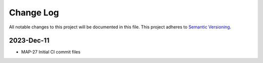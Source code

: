 ############
Change Log
############

All notable changes to this project will be documented in this file.
This project adheres to `Semantic Versioning <http://semver.org/>`_.

2023-Dec-11
************
* MAP-27 Initial CI commit files
